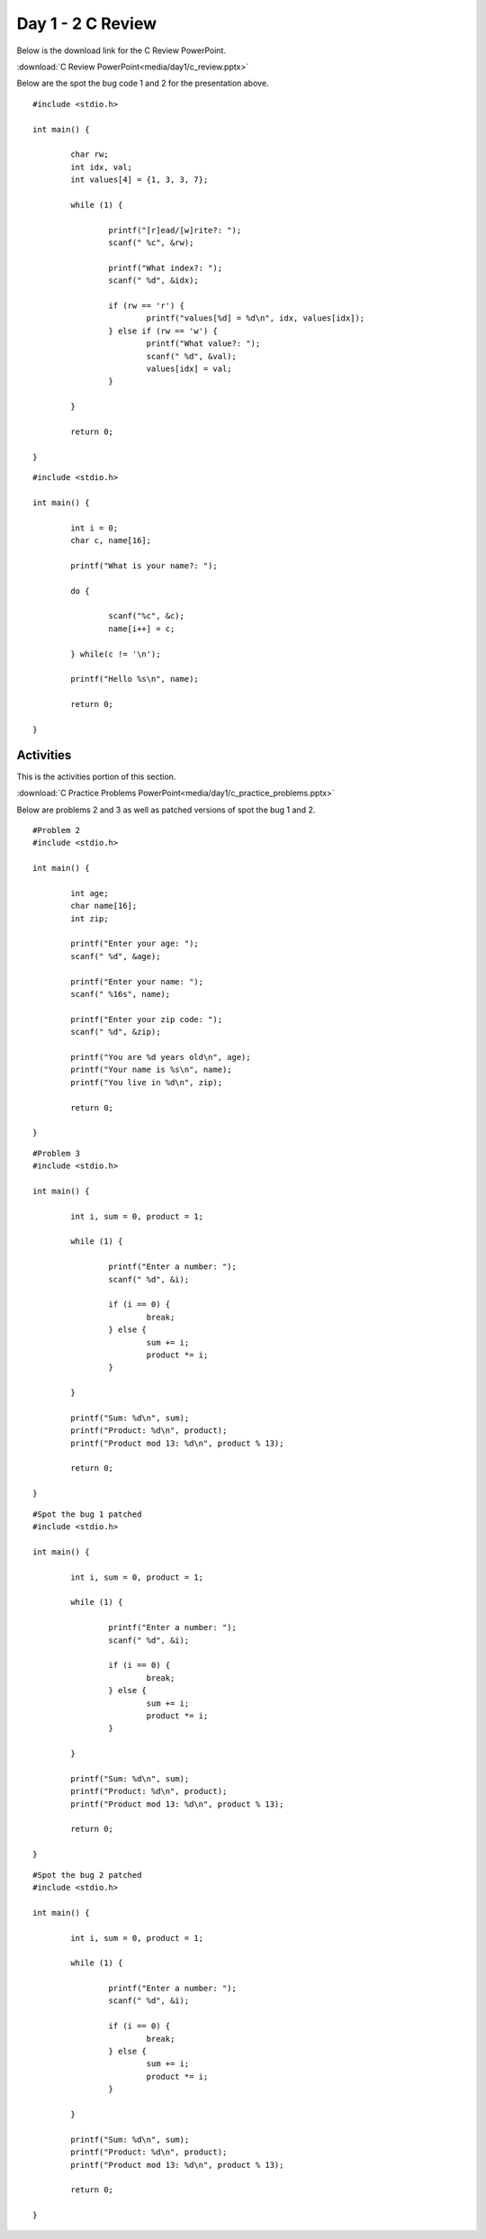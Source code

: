 ==================
Day 1 - 2 C Review
==================

Below is the download link for the C Review PowerPoint.

:download:`C Review PowerPoint<media/day1/c_review.pptx>` 

Below are the spot the bug code 1 and 2 for the presentation above.

::

    #include <stdio.h>
    
    int main() {

            char rw;
            int idx, val;
            int values[4] = {1, 3, 3, 7};

            while (1) {

                    printf("[r]ead/[w]rite?: ");
                    scanf(" %c", &rw);

                    printf("What index?: ");
                    scanf(" %d", &idx);

                    if (rw == 'r') {
                            printf("values[%d] = %d\n", idx, values[idx]);
                    } else if (rw == 'w') {
                            printf("What value?: ");
                            scanf(" %d", &val);
                            values[idx] = val;
                    }

            }

            return 0;

    }

::

    #include <stdio.h>
    
    int main() {

            int i = 0;
            char c, name[16];

            printf("What is your name?: ");

            do {

                    scanf("%c", &c);
                    name[i++] = c;

            } while(c != '\n');

            printf("Hello %s\n", name);

            return 0;

    }




Activities
----------

This is the activities portion of this section.

:download:`C Practice Problems PowerPoint<media/day1/c_practice_problems.pptx>` 

Below are problems 2 and 3 as well as patched versions of spot the bug 1 and 2.

::

    #Problem 2
    #include <stdio.h>
    
    int main() {

            int age;
            char name[16];
            int zip;

            printf("Enter your age: ");
            scanf(" %d", &age);

            printf("Enter your name: ");
            scanf(" %16s", name);

            printf("Enter your zip code: ");
            scanf(" %d", &zip);

            printf("You are %d years old\n", age);
            printf("Your name is %s\n", name);
            printf("You live in %d\n", zip);

            return 0;

    }

::

    #Problem 3
    #include <stdio.h>
  
    int main() {

            int i, sum = 0, product = 1;

            while (1) {

                    printf("Enter a number: ");
                    scanf(" %d", &i);

                    if (i == 0) {
                            break;
                    } else {
                            sum += i;
                            product *= i;
                    }

            }

            printf("Sum: %d\n", sum);
            printf("Product: %d\n", product);
            printf("Product mod 13: %d\n", product % 13);

            return 0;

    }

::

    #Spot the bug 1 patched
    #include <stdio.h>
    
    int main() {

            int i, sum = 0, product = 1;

            while (1) {

                    printf("Enter a number: ");
                    scanf(" %d", &i);

                    if (i == 0) {
                            break;
                    } else {
                            sum += i;
                            product *= i;
                    }

            }

            printf("Sum: %d\n", sum);
            printf("Product: %d\n", product);
            printf("Product mod 13: %d\n", product % 13);

            return 0;

    }

::

    #Spot the bug 2 patched
    #include <stdio.h>
    
    int main() {

            int i, sum = 0, product = 1;

            while (1) {

                    printf("Enter a number: ");
                    scanf(" %d", &i);

                    if (i == 0) {
                            break;
                    } else {
                            sum += i;
                            product *= i;
                    }

            }

            printf("Sum: %d\n", sum);
            printf("Product: %d\n", product);
            printf("Product mod 13: %d\n", product % 13);

            return 0;

    }
